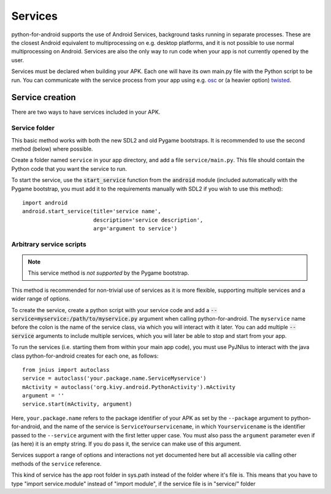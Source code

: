 Services
========

python-for-android supports the use of Android Services, background
tasks running in separate processes. These are the closest Android
equivalent to multiprocessing on e.g. desktop platforms, and it is not
possible to use normal multiprocessing on Android. Services are also
the only way to run code when your app is not currently opened by the user.

Services must be declared when building your APK. Each one
will have its own main.py file with the Python script to be run. You
can communicate with the service process from your app using e.g. `osc
<https://pypi.python.org/pypi/python-osc>`__ or (a heavier option)
`twisted <https://twistedmatrix.com/trac/>`__.

Service creation
----------------

There are two ways to have services included in your APK.

Service folder
~~~~~~~~~~~~~~

This basic method works with both the new SDL2 and old Pygame
bootstraps. It is recommended to use the second method (below) where
possible.

Create a folder named ``service`` in your app directory, and add a
file ``service/main.py``. This file should contain the Python code
that you want the service to run.

To start the service, use the :code:`start_service` function from the
:code:`android` module (included automatically with the Pygame
bootstrap, you must add it to the requirements manually with SDL2 if
you wish to use this method)::

    import android
    android.start_service(title='service name',
                          description='service description',
                          arg='argument to service')

.. _arbitrary_scripts_services:

Arbitrary service scripts
~~~~~~~~~~~~~~~~~~~~~~~~~

.. note:: This service method is *not supported* by the Pygame bootstrap.

This method is recommended for non-trivial use of services as it is
more flexible, supporting multiple services and a wider range of
options.

To create the service, create a python script with your service code
and add a :code:`--service=myservice:/path/to/myservice.py` argument
when calling python-for-android. The ``myservice`` name before the
colon is the name of the service class, via which you will interact
with it later. You can add multiple
:code:`--service` arguments to include multiple services, which you
will later be able to stop and start from your app.

To run the services (i.e. starting them from within your main app
code), you must use PyJNIus to interact with the java class
python-for-android creates for each one, as follows::

    from jnius import autoclass
    service = autoclass('your.package.name.ServiceMyservice')
    mActivity = autoclass('org.kivy.android.PythonActivity').mActivity
    argument = ''
    service.start(mActivity, argument)

Here, ``your.package.name`` refers to the package identifier of your
APK as set by the ``--package`` argument to python-for-android, and
the name of the service is ``ServiceYourservicename``, in which
``Yourservicename`` is the identifier passed to the ``--service``
argument with the first letter upper case. You must also pass the
``argument`` parameter even if (as here) it is an empty string. If you
do pass it, the service can make use of this argument.

Services support a range of options and interactions not yet
documented here but all accessible via calling other methods of the
``service`` reference.

This kind of service has the app root folder in sys.path instead
of the folder where it's file is. This means that you have to
type "import service.module" instead of "import module", if the
service file is in "service/" folder
